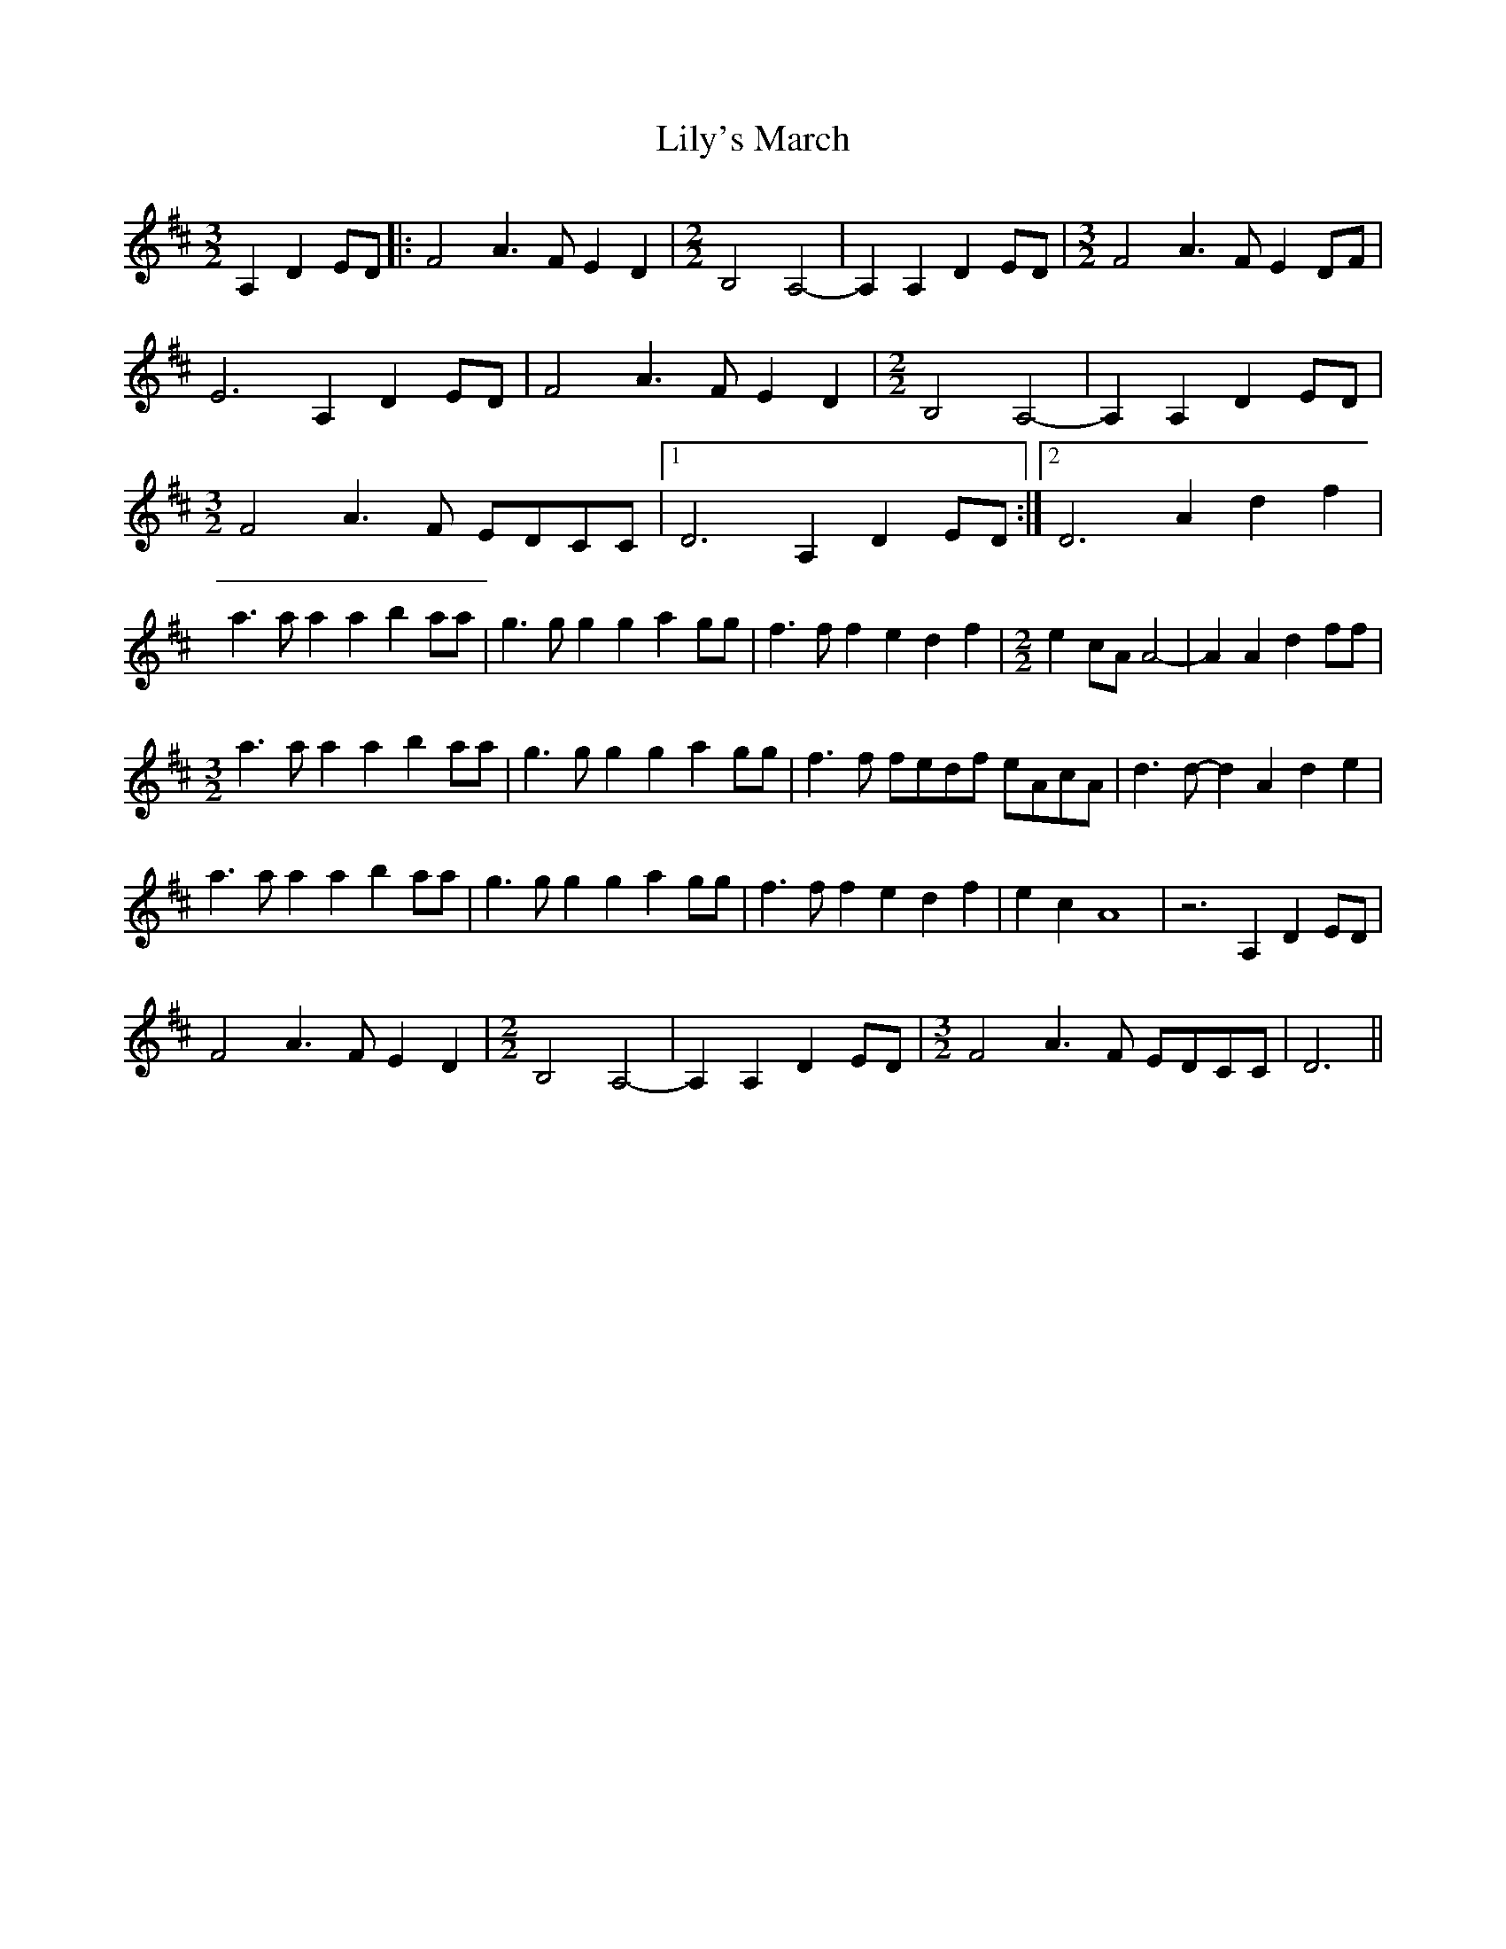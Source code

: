 X: 23632
T: Lily's March
R: three-two
M: 3/2
K: Dmajor
A,2 D2ED|:F4 A3F E2D2|[M:2/2]B,4 A,4-|A,2A,2 D2ED|[M:3/2]F4 A3F E2DF|
E6 A,2 D2ED|F4 A3F E2D2|[M:2/2]B,4 A,4-|A,2A,2 D2ED|
[M:3/2]F4 A3F EDCC|1 D6 A,2 D2ED:|2 D6 A2 d2f2|
a3a a2a2 b2aa|g3g g2g2 a2gg|f3f f2e2 d2f2|[M:2/2]e2cA A4-|A2A2 d2ff|
[M:3/2] a3a a2a2 b2aa|g3g g2g2 a2gg|f3f fedf eAcA|d3d- d2A2 d2e2|
a3a a2a2 b2aa|g3g g2g2 a2gg|f3f f2e2 d2f2|e2c2 A8|z6 A,2 D2ED|
F4 A3F E2D2|[M:2/2]B,4 A,4-|A,2A,2 D2ED|[M:3/2]F4 A3F EDCC|D6||

